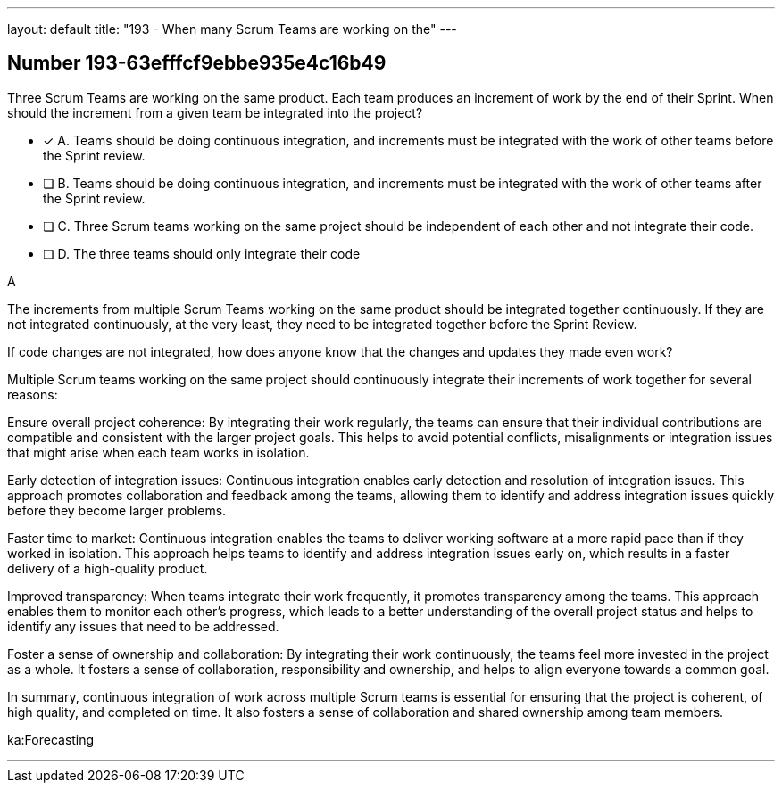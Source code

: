 ---
layout: default 
title: "193 - When many Scrum Teams are working on the"
---


[.question]
== Number 193-63efffcf9ebbe935e4c16b49

****

[.query]
Three Scrum Teams are working on the same product. Each team produces an increment of work by the end of their Sprint. When should the increment from a given team be integrated into the project?

[.list]
* [*] A. Teams should be doing continuous integration, and increments must be integrated with the work of other teams before the Sprint review.
* [ ] B. Teams should be doing continuous integration, and increments must be integrated with the work of other teams after the Sprint review.
* [ ] C. Three Scrum teams working on the same project should be independent of each other and not integrate their code.
* [ ] D. The three teams should only integrate their code 
****

[.answer]
A

[.explanation]
The increments from multiple Scrum Teams working on the same product should be integrated together continuously. If they are not integrated continuously, at the very least, they need to be integrated together before the Sprint Review. 

If code changes are not integrated, how does anyone know that the changes and updates they made even work?

Multiple Scrum teams working on the same project should continuously integrate their increments of work together for several reasons:

Ensure overall project coherence: By integrating their work regularly, the teams can ensure that their individual contributions are compatible and consistent with the larger project goals. This helps to avoid potential conflicts, misalignments or integration issues that might arise when each team works in isolation.

Early detection of integration issues: Continuous integration enables early detection and resolution of integration issues. This approach promotes collaboration and feedback among the teams, allowing them to identify and address integration issues quickly before they become larger problems.

Faster time to market: Continuous integration enables the teams to deliver working software at a more rapid pace than if they worked in isolation. This approach helps teams to identify and address integration issues early on, which results in a faster delivery of a high-quality product.

Improved transparency: When teams integrate their work frequently, it promotes transparency among the teams. This approach enables them to monitor each other's progress, which leads to a better understanding of the overall project status and helps to identify any issues that need to be addressed.

Foster a sense of ownership and collaboration: By integrating their work continuously, the teams feel more invested in the project as a whole. It fosters a sense of collaboration, responsibility and ownership, and helps to align everyone towards a common goal.

In summary, continuous integration of work across multiple Scrum teams is essential for ensuring that the project is coherent, of high quality, and completed on time. It also fosters a sense of collaboration and shared ownership among team members.

[.ka]
ka:Forecasting

'''

